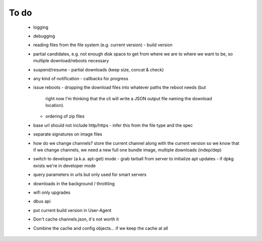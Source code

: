 To do
=====

 - logging
 - debugging
 - reading files from the file system (e.g. current version)
   - build version
 - partial candidates, e.g. not enough disk space to get from where we are to
   where we want to be, so multiple download/reboots necessary
 - suspend/resume
   - partial downloads (keep size, concat & check)
 - any kind of notification
   - callbacks for progress
 - issue reboots
   - dropping the download files into whatever paths the reboot needs (but
     right now I'm thinking that the cli will write a JSON output file naming
     the download location).
   - ordering of zip files
 - base url should not include http/https
   - infer this from the file type and the spec
 - separate signatures on image files
 - how do we change channels?  store the current channel along with the
   current version so we know that if we change channels, we need a new full
   one bundle image, multiple downloads (indep/dep)
 - switch to developer (a.k.a. apt-get) mode
   - grab tarball from server to initialize apt updates
   - if dpkg exists we're in developer mode
 - query parameters in urls but only used for smart servers
 - downloads in the background / throttling
 - wifi only upgrades
 - dbus api
 - put current build version in User-Agent
 - Don't cache channels.json, it's not worth it
 - Combine the cache and config objects... if we keep the cache at all
